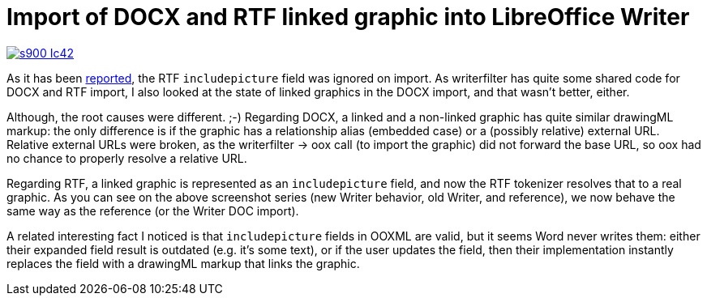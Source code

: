 = Import of DOCX and RTF linked graphic into LibreOffice Writer

:slug: sw-linked-graphic-import
:category: libreoffice
:tags: en
:date: 2016-02-25T09:17:00Z

image::https://lh3.googleusercontent.com/-ov8ANPdqriE/Vs3em0UknHI/AAAAAAAAGc8/7mHejdWPLlg/s900-Ic42/[align="center",link="https://lh3.googleusercontent.com/-ov8ANPdqriE/Vs3em0UknHI/AAAAAAAAGc8/7mHejdWPLlg/s900-Ic42/"]

As it has been
https://bugs.documentfoundation.org/show_bug.cgi?id=59699[reported], the RTF
`includepicture` field was ignored on import. As writerfilter has quite some
shared code for DOCX and RTF import, I also looked at the state of linked
graphics in the DOCX import, and that wasn't better, either.

Although, the root causes were different. ;-) Regarding DOCX, a linked and a
non-linked graphic has quite similar drawingML markup: the only difference is
if the graphic has a relationship alias (embedded case) or a (possibly
relative) external URL. Relative external URLs were broken, as the
writerfilter -> oox call (to import the graphic) did not forward the base URL,
so oox had no chance to properly resolve a relative URL.

Regarding RTF, a linked graphic is represented as an `includepicture` field, and
now the RTF tokenizer resolves that to a real graphic. As you can see on the
above screenshot series (new Writer behavior, old Writer, and reference), we
now behave the same way as the reference (or the Writer DOC import).

A related interesting fact I noticed is that `includepicture` fields in OOXML
are valid, but it seems Word never writes them: either their expanded field
result is outdated (e.g. it's some text), or if the user updates the field,
then their implementation instantly replaces the field with a drawingML markup
that links the graphic.

// vim: ft=asciidoc
